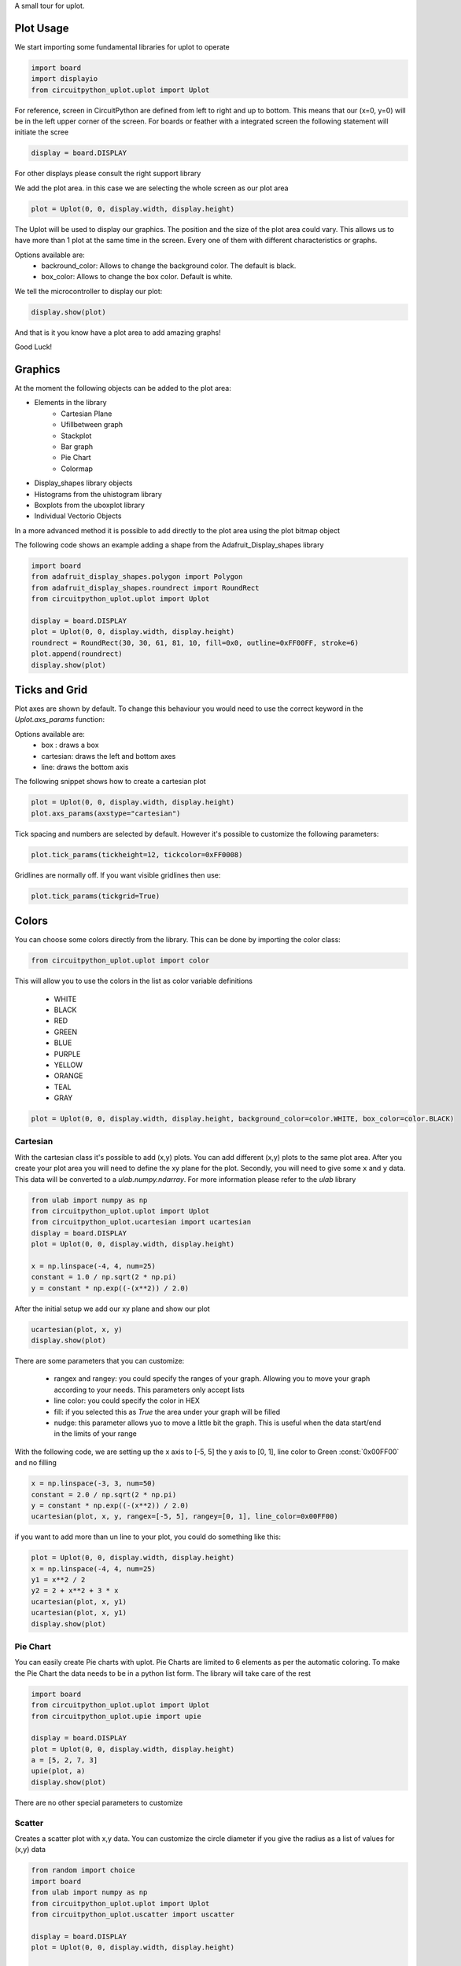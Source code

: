 A small tour for uplot.


Plot Usage
=============
We start importing some fundamental libraries for uplot to operate

.. code-block:: python

    import board
    import displayio
    from circuitpython_uplot.uplot import Uplot

For reference, screen in CircuitPython are defined from left to right and up to bottom. This means
that our (x=0, y=0) will be in the left upper corner of the screen.
For boards or feather with a integrated screen the following statement will initiate the scree

.. code-block:: python

    display = board.DISPLAY

For other displays please consult the right support library

We add the plot area. in this case we are selecting the whole screen as our plot area

.. code-block:: python

    plot = Uplot(0, 0, display.width, display.height)

The Uplot will be used to display our graphics. The position and the size of the plot area
could vary. This allows us to have more than 1 plot at the same time in the screen.
Every one of them with different characteristics or graphs.

Options available are:
    * backround_color: Allows to change the background color. The default is black.
    * box_color: Allows to change the box color. Default is white.

We tell the microcontroller to display our plot:

.. code-block:: python

    display.show(plot)

And that is it you know have a plot area to add amazing graphs!


.. image:: ../docs/readme.png

Good Luck!

Graphics
===========

At the moment the following objects can be added to the plot area:

* Elements in the library
    * Cartesian Plane
    * Ufillbetween graph
    * Stackplot
    * Bar graph
    * Pie Chart
    * Colormap
* Display_shapes library objects
* Histograms from the uhistogram library
* Boxplots from the uboxplot library
* Individual Vectorio Objects

In a more advanced method it is possible to add directly to the plot area using the plot bitmap object

The following code shows an example adding a shape from the Adafruit_Display_shapes
library

.. code-block:: python

    import board
    from adafruit_display_shapes.polygon import Polygon
    from adafruit_display_shapes.roundrect import RoundRect
    from circuitpython_uplot.uplot import Uplot

    display = board.DISPLAY
    plot = Uplot(0, 0, display.width, display.height)
    roundrect = RoundRect(30, 30, 61, 81, 10, fill=0x0, outline=0xFF00FF, stroke=6)
    plot.append(roundrect)
    display.show(plot)



Ticks and Grid
===============
Plot axes are shown by default. To change this behaviour you would need
to use the correct keyword in the `Uplot.axs_params` function:

.. py:function:: Uplot.axs_params(axstype: Literal["box", "cartesian", "line"] = "box")

   :param tickheight: Option to display the axes

Options available are:
    * box : draws a box
    * cartesian: draws the left and bottom axes
    * line: draws the bottom axis

The following snippet shows how to create a cartesian plot

.. code-block:: python

    plot = Uplot(0, 0, display.width, display.height)
    plot.axs_params(axstype="cartesian")

Tick spacing and numbers are selected by default. However it's possible to customize
the following parameters:

.. py:function:: Uplot.tick_params(tickheight, tickcolor, tickgrid)

   :param int tickheight: tickheight in pixels
   :param int tickcolor: tickcolor in Hex format
   :param bool tickgrid: displays the tickgrid. Defaults to `False`

.. code-block:: python

    plot.tick_params(tickheight=12, tickcolor=0xFF0008)


Gridlines are normally off. If you want visible gridlines then use:

.. code-block:: python

    plot.tick_params(tickgrid=True)


Colors
===============
You can choose some colors directly from the library. This can be done by importing the color class:

.. code-block:: python

    from circuitpython_uplot.uplot import color

This will allow you to use the colors in the list as color variable definitions

    * WHITE
    * BLACK
    * RED
    * GREEN
    * BLUE
    * PURPLE
    * YELLOW
    * ORANGE
    * TEAL
    * GRAY

.. code-block:: python

    plot = Uplot(0, 0, display.width, display.height, background_color=color.WHITE, box_color=color.BLACK)



===========
Cartesian
===========
With the cartesian class it's possible to add (x,y) plots. You can add different (x,y) plots to the
same plot area. After you create your plot area you will need to define the xy plane
for the plot. Secondly, you will need to give some ``x`` and ``y`` data.
This data will be converted to a `ulab.numpy.ndarray`. For more information please refer
to the `ulab` library

.. code-block:: python

    from ulab import numpy as np
    from circuitpython_uplot.uplot import Uplot
    from circuitpython_uplot.ucartesian import ucartesian
    display = board.DISPLAY
    plot = Uplot(0, 0, display.width, display.height)

    x = np.linspace(-4, 4, num=25)
    constant = 1.0 / np.sqrt(2 * np.pi)
    y = constant * np.exp((-(x**2)) / 2.0)

After the initial setup we add our xy plane and show our plot

.. code-block:: python

    ucartesian(plot, x, y)
    display.show(plot)


There are some parameters that you can customize:

    * rangex and rangey: you could specify the ranges of your graph. Allowing you to move your graph according to your needs. This parameters only accept lists
    * line color: you could specify the color in HEX
    * fill: if you selected this as `True` the area under your graph will be filled
    * nudge: this parameter allows yuo to move a little bit the graph. This is useful when the data start/end in the limits of your range

With the following code, we are setting up the x axis to [-5, 5]
the y axis to [0, 1], line color to Green :const:`0x00FF00` and no filling


.. code-block:: python

    x = np.linspace(-3, 3, num=50)
    constant = 2.0 / np.sqrt(2 * np.pi)
    y = constant * np.exp((-(x**2)) / 2.0)
    ucartesian(plot, x, y, rangex=[-5, 5], rangey=[0, 1], line_color=0x00FF00)


if you want to add more than un line to your plot, you could do something like this:

.. code-block:: python

    plot = Uplot(0, 0, display.width, display.height)
    x = np.linspace(-4, 4, num=25)
    y1 = x**2 / 2
    y2 = 2 + x**2 + 3 * x
    ucartesian(plot, x, y1)
    ucartesian(plot, x, y1)
    display.show(plot)


===============
Pie Chart
===============

You can easily create Pie charts with uplot. Pie Charts are limited to 6 elements as per the automatic coloring.
To make the Pie Chart the data needs to be in a python list form. The library will take care of the rest

.. code-block:: python

    import board
    from circuitpython_uplot.uplot import Uplot
    from circuitpython_uplot.upie import upie

    display = board.DISPLAY
    plot = Uplot(0, 0, display.width, display.height)
    a = [5, 2, 7, 3]
    upie(plot, a)
    display.show(plot)

There are no other special parameters to customize

===============
Scatter
===============
Creates a scatter plot with x,y data. You can customize the circle diameter if you give the radius as a list of values for (x,y) data

.. code-block:: python


    from random import choice
    import board
    from ulab import numpy as np
    from circuitpython_uplot.uplot import Uplot
    from circuitpython_uplot.uscatter import uscatter

    display = board.DISPLAY
    plot = Uplot(0, 0, display.width, display.height)

    a = np.linspace(1, 100)
    b = [choice(a) for _ in a]
    uscatter(plot, a, b)


There are some parameters that you can customize:

    * rangex and rangey: you can specify the ranges of your graph. This allows you to move your graph according to your needs. This parameters only accept lists
    * radius: circles radius/radii
    * circle_color: you can specify the color in HEX
    * nudge: this parameter allows you to move the graph slighty. This is useful when the data start/end in the limits of your range


.. code-block:: python

    a = np.linspace(1, 200, 150)
    z = [4, 5, 6, 7, 8]
    radi = [choice(z) for _ in a]
    b = [choice(a) for _ in a]
    uscatter(plot, a, b, rangex=[0,210], rangey=[0, 210], radius=radi, circle_color=0xF456F3)

===============
Bar Plot
===============

Allows you to graph bar plots. You just need to give the values of the bar in a python list.
You can choose to create shell or filled bars

.. code-block:: python

    import board
    from circuitpython_uplot.uplot import Uplot
    from circuitpython_uplot.ubar import ubar

    display = board.DISPLAY
    plot = Uplot(0, 0, display.width, display.height)


    a = ["a", "b", "c", "d"]
    b = [3, 5, 1, 7]
    ubar(plot, a, b)


You can select the color or and if the bars are filled

.. code-block:: python

    ubar(plot, a, b, 0xFF1000, True)


===============
Fillbetween
===============
This is a special case of cartesian graph and has all the attributes of that class. However,
it will fill the area between two curves:

.. code-block:: python


    import board
    from ulab import numpy as np
    from circuitpython_uplot.uplot import Uplot
    from circuitpython_uplot.ufillbetween import ufillbetween


    display = board.DISPLAY

    plot = Uplot(0, 0, display.width, display.height)

    x = np.linspace(0, 8, num=25)

    y1 = x**2 / 2
    y2 = 2 + x**2 + 3 * x

    ufillbetween(plot, x, y1, y2)

    display.show(plot)

===============
Color Map
===============

Allows you to graph color maps. You just need to give the values in a ulab.numpy.array.
You can choose the initial and final colors for the color map.

.. code-block:: python

    import board
    from ulab import numpy as np
    from circuitpython_uplot.uplot import Uplot
    from circuitpython_uplot.umap import umap


    display = board.DISPLAY

    plot = Uplot(0, 0, display.width, display.height, show_box=False)

    x = np.array(
        [
            [1, 3, 9, 25],
            [12, 8, 4, 2],
            [18, 3, 7, 5],
            [2, 10, 9, 22],
            [8, 8, 14, 12],
            [3, 13, 17, 15],
        ],
        dtype=np.int16,
    )

    umap(plot, x, 0xFF0000, 0x0000FF)

    display.show(plot)
